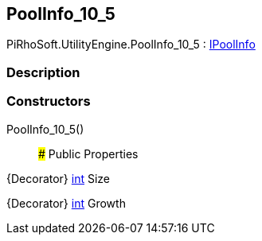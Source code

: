 [#engine/pool-info_10_5]

## PoolInfo_10_5

PiRhoSoft.UtilityEngine.PoolInfo_10_5 : <<engine/i-pool-info,IPoolInfo>>

### Description

### Constructors

PoolInfo_10_5()::

### Public Properties

{Decorator} https://docs.microsoft.com/en-us/dotnet/api/System.Int32[int^] Size

{Decorator} https://docs.microsoft.com/en-us/dotnet/api/System.Int32[int^] Growth